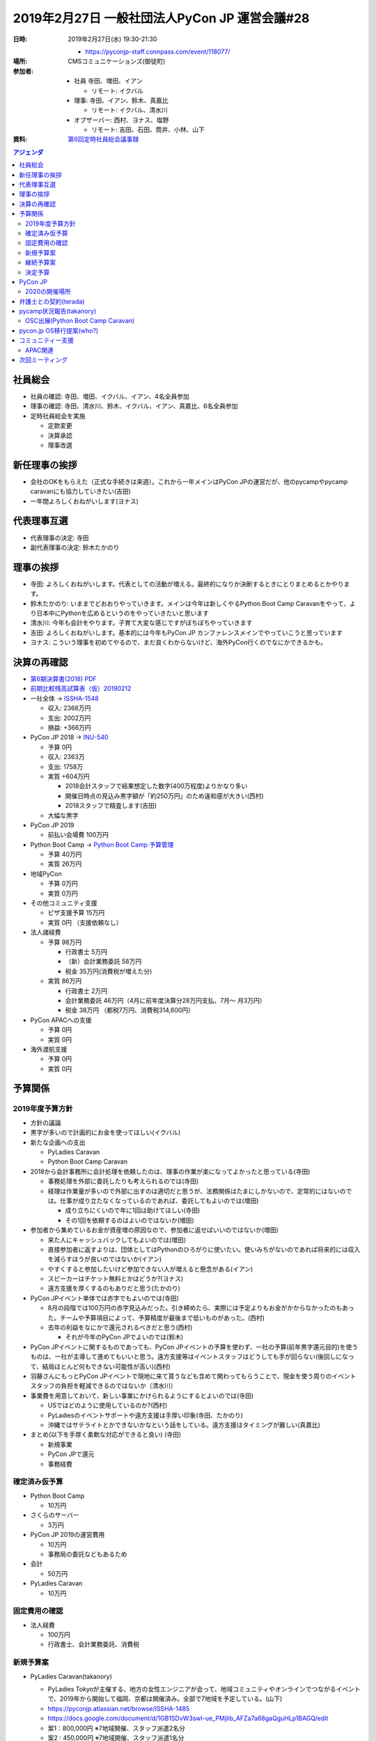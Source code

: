================================================
 2019年2月27日 一般社団法人PyCon JP 運営会議#28
================================================

:日時: 2019年2月27日(水) 19:30-21:30

  * https://pyconjp-staff.connpass.com/event/118077/
:場所: CMSコミュニケーションズ(御徒町)
:参加者:
   
  * 社員 寺田、増田、イアン

    * リモート: イクバル
  * 理事: 寺田、イアン、鈴木、真嘉比

    * リモート: イクバル、清水川
  * オブザーバー: 西村、ヨナス、塩野

    * リモート: 吉田、石田、筒井、小林、山下
:資料: `第6回定時社員総会議事録 <https://docs.google.com/document/d/1XEJ6ya_fIg-akVrEpIha_NLDlm2ncmSGpNUmjjQ-o9U/edit>`_

.. contents:: アジェンダ
   :local:

社員総会
========
* 社員の確認: 寺田、増田、イクバル、イアン、4名全員参加
* 理事の確認: 寺田、清水川、鈴木、イクバル、イアン、真嘉比、6名全員参加
* 定時社員総会を実施

  * 定款変更
  * 決算承認
  * 理事改選

新任理事の挨拶
==============
* 会社のOKをもらえた（正式な手続きは来週）。これから一年メインはPyCon JPの運営だが、他のpycampやpycamp caravanにも協力していきたい(吉田)
* 一年間よろしくおねがいします(ヨナス)

代表理事互選
============
* 代表理事の決定: 寺田
* 副代表理事の決定: 鈴木たかのり

理事の挨拶
==========
* 寺田: よろしくおねがいします。代表としての活動が増える。最終的になりか決断するときにとりまとめるとかやります。
* 鈴木たかのり: いままでどおおりやっていきます。メインは今年は新しくやるPython Boot Camp Caravanをやって、より日本中にPythonを広めるというのをやっていきたいと思います
* 清水川: 今年も会計をやります。子育て大変な感じですがぼちぼちやっていきます
* 吉田: よろしくおねがいします。基本的には今年もPyCon JP カンファレンスメインでやっていこうと思っています
* ヨナス: こういう理事を初めてやるので、まだ良くわからないけど、海外PyCon行くのでなにかできるかも。

決算の再確認
============
* `第6期決算書(2018) PDF <https://drive.google.com/file/d/1QeW1a8D3UMZ0TCjEidNht75XUth5L5_d/view>`_
* `前期比較残高試算表（仮）20190212 <https://drive.google.com/file/d/1wWkT8N6PanDgOz24RkSQESVoPlNGMI7U/view>`_
 
* 一社全体 -> `ISSHA-1548 <https://pyconjp.atlassian.net/browse/ISSHA-1548>`_

  * 収入: 2368万円
  * 支出: 2002万円
  * 損益: +366万円
* PyCon JP 2018 -> `INU-540 <https://pyconjp.atlassian.net/browse/INU-540>`_

  * 予算 0円
  * 収入: 2363万
  * 支出: 1758万
  * 実質 +604万円

    * 2018会計スタッフで結果想定した数字(400万程度)よりかなり多い
    * 開催日時点の見込み黒字額が「約250万円」のため違和感が大きい(西村)
    * 2018スタッフで精査します(吉田)
  * 大幅な黒字
* PyCon JP 2019

  * 前払い会場費 100万円
* Python Boot Camp -> `Python Boot Camp 予算管理 <https://docs.google.com/spreadsheets/d/1Fcgck7fMl6JpqeEVS7j542LE39ibRmCi3UxzfWhcLuc/edit#gid=1116847018>`_

  * 予算 40万円
  * 実質 26万円
* 地域PyCon

  * 予算 0万円
  * 実質 0万円
* その他コミュニティ支援

  * ピザ支援予算 15万円
  * 実質 0円 （支援依頼なし）
* 法人諸経費

  * 予算 98万円

    * 行政書士 5万円
    * （新）会計業務委託 58万円
    * 税金  35万円(消費税が増えた分)
  * 実質 86万円 

    * 行政書士 2万円
    * 会計業務委託 46万円（4月に前年度決算分28万円支払、7月～ 月3万円）
    * 税金 38万円 （都税7万円、消費税314,600円）
* PyCon APACへの支援

  * 予算 0円
  * 実質 0円
* 海外渡航支援

  * 予算 0円
  * 実質 0円

予算関係
========
2019年度予算方針
----------------
* 方針の議論
* 黒字が多いので計画的にお金を使ってほしい(イクバル)
* 新たな企画への支出

  * PyLadies Caravan
  * Python Boot Camp Caravan
* 2018から会計事務所に会計処理を依頼したのは、理事の作業が楽になってよかったと思っている(寺田)

  * 事務処理を外部に委託したりも考えられるのでは(寺田)
  * 経理は作業量が多いので外部に出すのは適切だと思うが、法務関係はたまにしかないので、定常的にはないのでは。仕事が成り立たなくなっているのであれば、委託してもよいのでは(増田)
    
    * 成り立ちにくいので年に1回は助けてほしい(寺田)
    * その1回を依頼するのはよいのではないか(増田)
* 参加者から集めているお金が資産増の原因なので、参加者に返せばいいのではないか(増田)

  * 来た人にキャッシュバックしてもよいのでは(増田)
  * 直接参加者に返すよりは、団体としてはPythonのひろがりに使いたい。使いみちがないのであれば将来的には収入を減らすほうが良いのではないか(イアン)
  * やすくすると参加したいけど参加できない人が増えると懸念がある(イアン)
  * スピーカーはチケット無料とかはどうか?(ヨナス)
  * 遠方支援を厚くするのもありだと思う(たかのり)
* PyCon JPイベント単体では赤字でもよいのでは(寺田)

  * 8月の段階では100万円の赤字見込みだった。引き締めたら、実際には予定よりもお金がかからなかったのもあった。チームや予算項目によって、予算精度が最後まで低いものがあった。(西村)
  * 去年の利益をなにかで還元されるべきだと思う(西村)

    * それが今年のPyCon JPでよいのでは(鈴木)
* PyCon JPイベントに関するものであっても、PyCon JPイベントの予算を使わず、一社の予算(前年黒字還元目的)を使うものは、一社が主導して進めてもいいと思う。遠方支援等はイベントスタッフはどうしても手が回らない(後回しになって、結局ほとんど何もできない可能性が高い)(西村)
* 羽藤さんにもっとPyCon JPイベントで現地に来て貰うなども含めて関わってもらうことで、現金を使う周りのイベントスタッフの負担を軽減できるのではないか（清水川）
* 事業費を用意しておいて、新しい事業にかけられるようにするとよいのでは(寺田)

  * USではどのように使用しているのか?(西村)
  * PyLadiesのイベントサポートや遠方支援は手厚い印象(寺田、たかのり)
  * 沖縄ではサテライトとかできないかなという話をしている。遠方支援はタイミングが難しい(真嘉比)
* まとめ(以下を手厚く柔軟な対応ができると良い) (寺田)

  * 新規事業
  * PyCon JPで還元
  * 事務経費

確定済み仮予算
--------------
* Python Boot Camp

  * 10万円
* さくらのサーバー

  * 3万円
* PyCon JP 2019の運営費用

  * 10万円
  * 事務局の委託などもあるため
* 会計

  * 50万円
* PyLadies Caravan

  * 10万円

固定費用の確認
--------------
* 法人経費

  * 100万円
  * 行政書士、会計業務委託、消費税

新規予算案
----------
* PyLadies Caravan(takanory)

  * PyLadies Tokyoが主催する、地方の女性エンジニアが会って、地域コミュニティやオンラインでつながるイベントで、2019年から開始して福岡、京都は開催済み。全部で7地域を予定している。(山下)
  * https://pyconjp.atlassian.net/browse/ISSHA-1485
  * https://docs.google.com/document/d/1GB1SDvW3swI-ue_PMjIib_AFZa7a68gaQguHLp1BAGQ/edit
  * 案1：800,000円 ※7地域開催、スタッフ派遣2名分
  * 案2 :  450,000円 ※7地域開催、スタッフ派遣1名分
  * 予算は2019年4月1日～2020年3月31日→PyCon JPの会計年度と合わせたほうが良さそう(takanory)
* 期待効果・価値

  * 地域Pythonコミュニティへの誘致もしくは新規立ち上げ支援
  * Slackを使った全国規模のコミュニケーションネットワークを強化
* 案1でどうか?(寺田)

  * 理事全員賛成で800,000円の予算で決定(寺田)
  * 足りない、新しい企画があるときには言ってほしい。会場費など(寺田)
  * 地方で知り合いいたら教えてください(石田)

    * committee、pycampチャンネルで聞くのはありそう(たかのり)
  * PyLadies主体で遠方支援するとかはありかも(寺田)

    * よさそう(石田)
* Python Boot Camp Caravan(takanory)
  * Python Boot Campで行けるところが減ってきた。(たかのり)
  * 各地で開催されるOSCに出展し、Python Boot Campの現地スタッフ候補を増やす。PyCon JPを広める。(たかのり)

    * Python Boot Campのスタッフに立候補してドロップアウトする人もいるので、顔を合わせるのは大事(寺田)
    * Pythonも人気なので、出展すると人が寄ってきてくる(寺田)
    * 近県の人がOSCに集まるので、そこに行く(たかのり)

  * 効果はなにでみるか?(真嘉比)

    * Python Boot Camp現地スタッフの立候補 or 開催?(たかのり)
    * 1回開催できるといいなという感じ(たかのり)
  * OSCは何人くらいあつまる?(ヨナス)

    * 沖縄: 200人
    * 浜松: 150人
    * 東京: 500人
    * ブース一人はきついのでは?(ヨナス)

      * ゆるいので一人でいいと思う(寺田)
      * 期待しすぎない方が良い(寺田)
      * 細く長くのほうが良い(吉田)
  * OSC協賛金について

    * 協賛しなくても参加できる(寺田)
    * PyCon JPはOSCに過去から物品を借りている(寺田)
    * PyCon JPはある程度お金はあるので、オープンソースコミュニティへの還元として妥当ではないか(寺田)
  * https://pyconjp.atlassian.net/browse/ISSHA-1546
  * 80万円

    * 旅費、宿泊費: 40万円(5回、7人: 最初の方は2名で行く)
    * グッズ制作費: 7万円
    * OSC協賛費: 20万円
    * スタッフ手当: 12万円
    * 満場一致で承認された

継続予算案
----------
* PyCon JP 2019

  * まだ未作成
  * 会計担当はmanzokuさん（副座長）
  * 事務作業の外部委託を考えており、前払いが必要な可能性がある(吉田)
  * 招聘状なども外部に委託できないかと考えている(吉田)
* PyCon JP 2020

  * 会場費: 200万円?(たかのり)

    * 前払費用となるだけ(寺田)
* Python Boot Camp(takanory)

  * 40万円
* 地域PyCon

  * 各地域のmini PyConがまわっているので支援は不要そう(寺田)
  * 大きいお金を動かしたくないという感じがある(真嘉比)
  * PyCon JPがスポンサーすればいいのでは?(たかのり)

    * よさそう。喜ぶと思う(真嘉比)
    * バナー持っていくといいかも(たかのり)
  * TODO: 別途予算化しよう(寺田)
* その他コミュニティ支援

  * これも地域PyConと合わせて予算か(寺田)
* PyCon APACへの支援

  * 2013年にPyCon APACを東京で開催するときにシンガポールから60万円支援してもらった(寺田)
  * PyCon MYのときに55万円を支援した(寺田)
  * 今年はPyCon APACは開催済なので支援はなし(寺田)
  * スポンサー募集が始まったら早い段階で声をかけてあげたほうが良い(ヨナス)
* 海外渡航支援

  * 日本と連携できていないところには行って連携するのは意味があるのではないか(寺田)
  * オーストラリア、NZ、中国とか行けるときには支援してくれるとうれしい(たかのり)

決定予算
--------
* 確定 (300万円)

  * 固定費: 100万円
  * 新規企画: 160万円

    * PyLadies Caravan 80万円
    * Python Boot Camp Caravan 80万円
  * PyCamp: 40万円

* 前年利益分の 366万円までは、予算化可能
* 残額として、どのくらいあるとよいのか

  * 500万円は必要(2014年頃に議論した)(寺田)
  * しかし、現状では、イベントの規模が大きくなっているので再議論が必要(寺田)
  * 現状の資産は1500万円程度ある

PyCon JP
========
* 2019の準備状況の共有
* タイムテーブル検討MTG、2月全体MTG開催した
* タイムテーブル

  * 2019は5トラック

    * 部屋サイズをサテライトを組み合わせて160-180人程度で設計
    * A+B+特別,C+D,小展示、コンベンションは2分割で5トラック
    * キーノートを大展示へ
    * パーティは小展示で実施予定で進める
  * 2018は最大7トラック

    * A+B,特別,C/D独立運用したが参加者が入りきらないセッションが多々あった。
* サイト、システムチームで検討中

  * ティザーサイト
    
    * 3月中旬リリースが理想、3月末には出したい
    * スポンサー募集、CFP募集等を順次公開
  * CFP

    * 外部サービスを使用の方向
    * ティザーサイト等で告知
  * 本サイト

    * 遅くとも6月末〜7月末くらいスピーカー発表とともに出したい
    * サイト構築方針は未決定、外部委託の可能性もあり
* スタッフ

  * 全体にまだスタッフは足りていない

    * Blog等で告知している
    * Pythonのイベントで講演する際に募集してることを告知してほしい

      * 友人、知り合いで興味がある人がいれば誘ってください。
      * 応募URL後述
  * リーダーやスタッフがほぼいないチームがある

    * デザイン:希望者が非常に少なく、募集してます。
    * コンテンツチーム

      * トーク、セッションなどの企画を行う
      * 課題：タイムテーブル担当が欲しい
    * 事務局

      * 参加者管理、広報/メディア対応など
      * 外注するかそろそろ決める必要あり

        * ビザ対応
        * フィナンシャルエイド（やるかを事務局持ち）

          * 招待講演などPyConJPから招待している人以外はなし？
          * やりたいけど工数がかかるので外に出したい。
        * メール受付対応など
  * デザイン

    * Web、冊子の入稿などを行う
    * 課題：引き継ぎMTGを開催したい
  * 会場

    * 設備、食事などの準備
    * 最低限の動きはできそう
* Twitterで定期的に募集事項を流している

  * 基調講演募集中 https://twitter.com/PyConJ/status/1100666860687609860
  * スタッフ募集中 https://twitter.com/PyConJ/status/1100221422096375809
* MTG

  * 次回3月頭に実施（2週目にテーマ、コンセプト検討MTGを実施、全体は中旬に実施）

2020の開催場所
--------------
* https://pyconjp.atlassian.net/browse/ISSHA-1486
* PiOを仮押さえした
* 2020年8月末開催
* 2019年7月中旬までに正式回答が必要
* 継続議論

弁護士との契約(terada)
======================
* 進展無し。3月中にとりまとめる予定

pycamp状況報告(takanory)
========================
* `Python Boot Camp開催一覧 <https://docs.google.com/spreadsheets/d/1VjM7x6k6Cyk0323ZoAHY2lXMV6VyLrn_Bi8mnOiPMb4/edit#gid=0>`_
* `Python Boot Camp予算管理 <https://docs.google.com/spreadsheets/d/1Fcgck7fMl6JpqeEVS7j542LE39ibRmCi3UxzfWhcLuc/edit#gid=1116847018>`_
* 4月和歌山、福井開催
* takanoryのみがやっていたタスクもryu22e、kobatomoに引き継ぎ済(takanory)

OSC出展(Python Boot Camp Caravan)
---------------------------------
* https://pyconjp.atlassian.net/browse/ISSHA-1543
* 4月20日のOSC沖縄申込み済
* 予算確定させて、グッズ制作、資料作成など進める
* 3月前半に協賛についてOSC宮原さんと打合せ予定→日程調整中

pycon.jp OS移行提案(who?)
=========================
* 継続でタスクの洗い出しを行う。(201812の会議で検討した)
* 継続で議論

コミュニティー支援
==================
* 地域PyCon等の支援について
* PyCon mini Sapporo

  * イベント代表決まり(おぐらさん)
  * 2019年5月11日(土)で日程決定
* PyCon Kyushu in Okinawa

  * https://kyushu.pycon.jp/2019/
  * 2019年5月18日開催
  * 琉球大学
  * Blog書かない?とSlackでkiyotaに伝えた(takanory)
* SciPy Japan

  * https://www.scipyjapan2019.scipy.org/?lang=ja
  * https://pyconjp.atlassian.net/browse/ISSHA-1498
  * 情報を共有(ノウハウの共有)
  * 宣伝協力(必要に応じて)

APAC関連
--------
* PyCon APAC 2019

  * https://pycon.python.ph/

    * 2019年2月23日、24日
    * takanory、yoshidaなどが参加
  * APACミーティングにyoshidaが参加

    * 2/24 カンファレンス2日目 ランチタイム開催
    * 参加国コミュニティ

      * フィリピン(7コミュニティ)
      * タイ
      * 台湾
      * 日本
      * 韓国

    * 各コミュニティの参加者自己紹介   
    * APAC開催地は持ち回っていくのがいいよね

      * MSやGoogleなどローカルはだめでもインターナショナルイベントだと付くスポンサーもある。
    * 開催地は香港やインドなどでもいいのではという話がでた。

      * 「日本は可能だけれどAPAC2013でやったので他で希望があればそのほうがいい」と伝えた。

.. figure:: images/apac-meeting2019.jpg
   :alt: APACミーティングの様子

   APACミーティングの様子         
    
次回ミーティング
================
* 日時: 2019年4月3日(水) 19:30から

  * https://pyconjp-staff.connpass.com/event/122539/
* 主な議事

  * 継続議論の内容
  * 予算の再確認
  * その他企画
